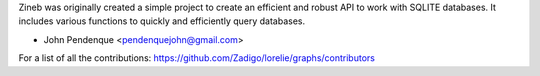 Zineb was originally created a simple project to create an efficient and robust API to work with SQLITE databases.
It includes various functions to quickly and efficiently query databases.

* John Pendenque <pendenquejohn@gmail.com>

For a list of all the contributions: https://github.com/Zadigo/lorelie/graphs/contributors
